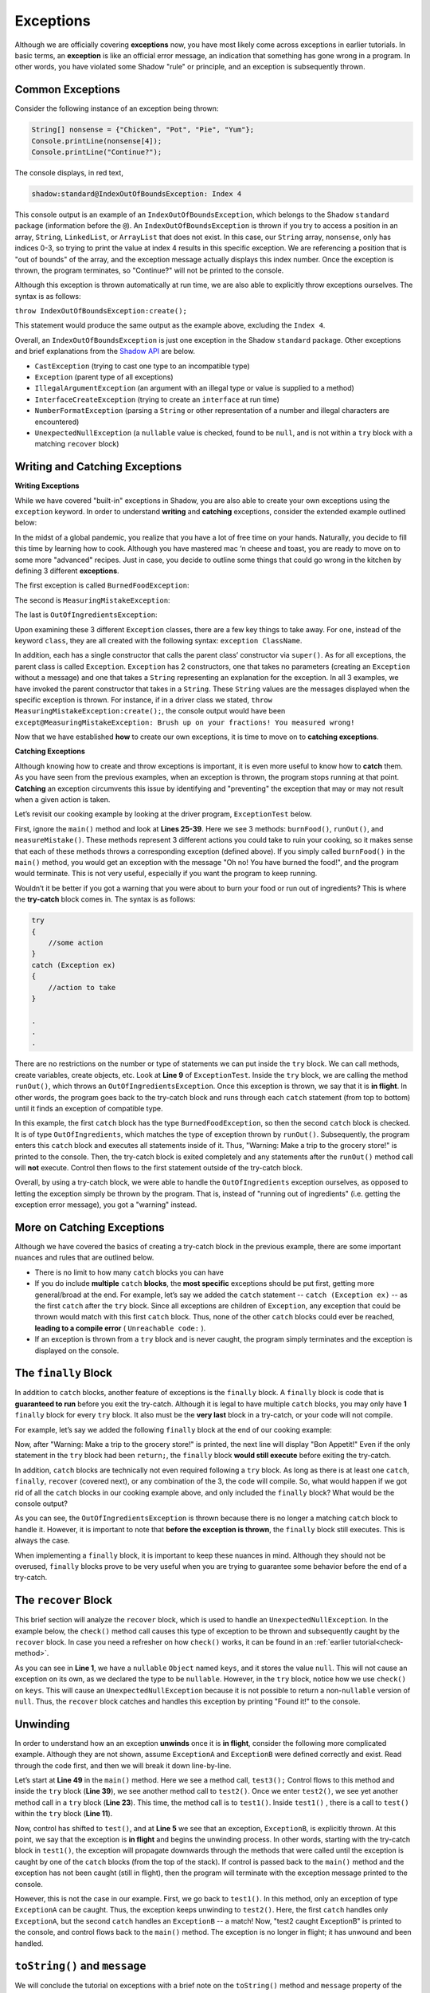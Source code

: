 Exceptions
----------

Although we are officially covering **exceptions** now, you have most likely come across exceptions in earlier tutorials. In basic terms, an **exception** is like an official error message, an indication that something has gone wrong in a program. In other words, you have violated some Shadow "rule" or principle, and an exception is subsequently thrown.  

Common Exceptions 
^^^^^^^^^^^^^^^^^

Consider the following instance of an exception being thrown: 

.. code-block:: shadow 

    String[] nonsense = {"Chicken", "Pot", "Pie", "Yum"}; 
    Console.printLine(nonsense[4]); 
    Console.printLine("Continue?"); 

The console displays, in red text, 

.. code-block:: console

    shadow:standard@IndexOutOfBoundsException: Index 4

This console output is an example of an ``IndexOutOfBoundsException``, which belongs to the Shadow ``standard`` package (information before the ``@``).  An ``IndexOutOfBoundsException`` is thrown if you try to access a position in an array, ``String``, ``LinkedList``, or ``ArrayList`` that  does not exist. In this case, our ``String`` array, ``nonsense``, only has indices 0-3, so trying to print the value at index 4 results in this specific exception. We are referencing a position that is "out of bounds" of the array, and the exception message actually displays this index number. Once the exception is thrown, the program terminates, so "Continue?" will not be printed to the console. 

Although this exception is thrown automatically at run time, we are also able to explicitly throw exceptions ourselves. The syntax is as follows: 

``throw IndexOutOfBoundsException:create();`` 

This statement would produce the same output as the example above, excluding the ``Index 4``. 

Overall, an ``IndexOutOfBoundsException`` is just one exception in the Shadow ``standard`` package. Other exceptions and brief explanations from the `Shadow API <http://shadow-language.org/documentation/shadow/standard/$package-summary.html>`_ are below. 

* ``CastException`` (trying to cast one type to an incompatible type)
* ``Exception`` (parent type of all exceptions) 
* ``IllegalArgumentException`` (an argument with an illegal type or value is supplied to a method)
* ``InterfaceCreateException`` (trying to create an ``interface`` at run time) 
* ``NumberFormatException`` (parsing a ``String`` or other representation of a number and illegal characters are encountered)
* ``UnexpectedNullException`` (a ``nullable`` value is checked, found to be ``null``, and is not within a ``try`` block with a matching ``recover`` block) 

Writing and Catching Exceptions
^^^^^^^^^^^^^^^^^^^^^^^^^^^^^^^

**Writing Exceptions** 

While we have covered "built-in" exceptions in Shadow, you are also able to create your own exceptions using the ``exception`` keyword. In order to understand **writing** and **catching** exceptions, consider the extended example outlined below: 

In the midst of a global pandemic, you realize that you have a lot of free time on your hands. Naturally, you decide to fill this time by learning how to cook. Although you have mastered mac ‘n cheese and toast, you are ready to move on to some more "advanced" recipes. Just in case, you decide to outline some things that could go wrong in the kitchen by defining 3 different **exceptions**. 

The first exception is called ``BurnedFoodException``: 

.. code-block:: shadow 
    :linenos: 

    exception tutorials:except@BurnedFoodException
    {
        public create()
        {
            super("Oh no! You have burned the food!");
        }
    }

The second is ``MeasuringMistakeException``: 

.. code-block:: shadow 
    :linenos: 

    exception tutorials:except@MeasuringMistakeException
    {
        public create()
        {
            super("Brush up on your fractions! You measured wrong!"); 
        }
    }

The last is ``OutOfIngredientsException``: 


.. code-block:: shadow 
    :linenos: 
    
    exception tutorials:exceptOutOfIngredientsException
    {
        public create()
        {
            super("Whoops! You ran out of ingredients!"); 
        }
    }


Upon examining these 3 different ``Exception`` classes, there are a few key things to take away. For one, instead of the keyword ``class``, they are all created with the following syntax: ``exception ClassName``. 

In addition, each has a single constructor that calls the parent class’ constructor via ``super()``. As for all exceptions, the parent class is called ``Exception``. ``Exception`` has 2 constructors, one that takes no parameters (creating an ``Exception`` without a message) and one that takes a ``String`` representing an explanation for the exception. In all 3 examples, we have invoked the parent constructor that takes in a ``String``. These ``String`` values are the messages displayed when the specific exception is thrown. For instance, if in a driver class we stated, ``throw MeasuringMistakeException:create();``, the console output would have been ``except@MeasuringMistakeException: Brush up on your fractions! You measured wrong!``

Now that we have established **how** to create our own exceptions, it is time to move on to **catching exceptions**. 

**Catching Exceptions**

Although knowing how to create and throw exceptions is important, it is even more useful to know how to **catch** them. As you have seen from the previous examples, when an exception is thrown, the program stops running at that point. **Catching** an exception circumvents this issue by identifying and "preventing" the exception that may or may not result when a given action is taken. 

Let’s revisit our cooking example by looking at the driver program, ``ExceptionTest`` below. 

.. code-block:: shadow 
    :linenos: 

    import shadow:io@Console;

    class tutorials:except@ExceptionTest   
    {
        public main( String[] args ) => ()
        {
            try
            {
                runOut();  
            } 
	    catch (BurnedFoodException ex) 
	    {
	        Console.printLine("Warning: Turn down the heat on the stove!"); 
	    }
	    catch (OutOfIngredientsException ex)
	    {
	        Console.printLine("Warning: Make a trip to the grocery store!"); 
	    }
	    catch (MeasuringMistakeException ex)
	    {
	        Console.printLine("Warning: Double check your math"); 
	    }
        }         
	
        public burnFood() => ()
	{
	    throw BurnedFoodException:create(); 
	}
	
	public runOut() => ()
	{
	    throw OutOfIngredientsException:create(); 
	}
	
	public measureMistake() => ()
	{
	    throw MeasuringMistakeException:create(); 
	}
    } 

First, ignore the ``main()`` method and look at **Lines 25-39**. Here we see 3 methods: ``burnFood()``, ``runOut()``, and ``measureMistake()``. These methods represent 3 different actions you could take to ruin your cooking, so it makes sense that each of these methods throws a corresponding exception (defined above). If you simply called ``burnFood()`` in the ``main()`` method, you would get an exception with the message "Oh no! You have burned the food!", and the program would terminate. This is not very useful, especially if you want the program to keep running.

Wouldn’t it be better if you got a warning that you were about to burn your food or run out of ingredients? This is where the **try-catch** block comes in. The syntax is as follows: 

.. code-block:: shadow

    try
    {
        //some action
    }
    catch (Exception ex)
    {
        //action to take
    }

    .
    .
    .

There are no restrictions on the number or type of statements we can put inside the ``try`` block. We can call methods, create variables, create objects, etc. Look at **Line 9** of ``ExceptionTest``. Inside the ``try`` block, we are calling the method ``runOut()``, which throws an ``OutOfIngredientsException``. Once this exception is thrown, we say that it is **in flight**. In other words, the program goes back to the try-catch block and runs through each ``catch`` statement (from top to bottom) until it finds an exception of compatible type. 

In this example, the first ``catch`` block has the type ``BurnedFoodException``, so then the second ``catch`` block is checked. It is of type ``OutOfIngredients``, which matches the type of exception thrown by ``runOut()``. Subsequently, the program enters this ``catch`` block and executes all statements inside of it. Thus, "Warning: Make a trip to the grocery store!" is printed to the console. Then, the try-catch block is exited completely and any statements after the ``runOut()`` method call will **not** execute. Control then flows to the first statement outside of the try-catch block. 

Overall, by using a try-catch block, we were able to handle the ``OutOfIngredients`` exception ourselves, as opposed to letting the exception simply be thrown by the program. That is, instead of "running out of ingredients" (i.e. getting the exception error message), you got a "warning" instead. 


More on Catching Exceptions
^^^^^^^^^^^^^^^^^^^^^^^^^^^^

Although we have covered the basics of creating a try-catch block in the previous example, there are some important nuances and rules that are outlined below. 

* There is no limit to how many ``catch`` blocks you can have 
* If you do include **multiple** ``catch`` **blocks**, the **most specific** exceptions should be put first, getting more general/broad at the end. For example, let’s say we added the ``catch`` statement -- ``catch (Exception ex)`` -- as the first ``catch`` after the ``try`` block. Since all exceptions are children of ``Exception``, any exception that could be thrown would match with this first ``catch`` block. Thus, none of the other ``catch`` blocks could ever be reached, **leading to a compile error** ( ``Unreachable code:`` ). 
* If an exception is thrown from a ``try`` block and is never caught, the program simply terminates and the exception is displayed on the console. 

The ``finally`` Block
^^^^^^^^^^^^^^^^^^^^^

In addition to ``catch`` blocks, another feature of exceptions is the ``finally`` block.  A ``finally`` block is code that is **guaranteed to run** before you exit the try-catch.  Although it is legal to have multiple ``catch`` blocks, you may only have **1** ``finally`` block for every ``try`` block. It also must be the **very last** block in a try-catch, or your code will not compile. 

For example, let’s say we added the following ``finally`` block at the end of our cooking example: 


.. code-block:: shadow 
    :linenos: 

    finally 
    {
        Console.printLine("Bon Appetit!"); 
    }

Now, after "Warning: Make a trip to the grocery store!" is printed, the next line will display "Bon Appetit!" Even if the only statement in the ``try`` block had been ``return;``, the ``finally`` block **would still execute** before exiting the try-catch.

In addition, ``catch`` blocks are technically not even required following a ``try`` block. As long as there is at least one ``catch``, ``finally``, ``recover`` (covered next), or any combination of the 3, the code will compile. So, what would happen if we got rid of all the ``catch`` blocks in our cooking example above, and only included the ``finally`` block? What would be the console output? 


.. code-block:: console
    Bon Appetit!
    default@OutOfIngredientsException: Whoops! You ran out of ingredients!

As you can see, the ``OutOfIngredientsException`` is thrown because there is no longer a matching ``catch`` block to handle it. However, it is important to note that **before the exception is thrown**, the ``finally`` block still executes. This is always the case. 

When implementing a ``finally`` block, it is important to keep these nuances in mind. Although they should not be overused, ``finally`` blocks prove to be very useful when you are trying to guarantee some behavior before the end of a try-catch. 

The ``recover`` Block 
^^^^^^^^^^^^^^^^^^^^^^ 


This brief section will analyze the ``recover`` block, which is used to handle an ``UnexpectedNullException``. In the example below, the ``check()`` method call causes this type of exception to be thrown and subsequently caught by the ``recover`` block. In case you need a refresher on how ``check()`` works, it can be found in an :ref:`earlier tutorial<check-method>`. 

.. code-block:: shadow 
    :linenos: 

    nullable Object keys = null; 

    try
    {
        Object object = check(keys); 
        Console.printLine("This will never be printed"); 
    }
    recover
    {
        Console.printLine("Found it!"); 
    }

As you can see in **Line 1**, we have a ``nullable`` ``Object`` named ``keys``, and it stores the value ``null``. This will not cause an exception on its own, as we declared the type to be ``nullable``. However, in the ``try`` block, notice how we use ``check()`` on ``keys``. This will cause an ``UnexpectedNullException`` because it is not possible to return a non-``nullable`` version of ``null``. Thus, the ``recover`` block catches and  handles this exception by printing "Found it!" to the console. 

Unwinding
^^^^^^^^^

In order to understand how an an exception **unwinds** once it is **in flight**, consider the following more complicated example. Although they are not shown, assume ``ExceptionA`` and ``ExceptionB`` were defined correctly and exist. Read through the code first, and then we will break it down line-by-line. 


.. code-block:: shadow 
    :linenos: 

    immutable class tutorials:except@ExceptionAdvancedTest
    {
        public test() => () 
        {		
	    throw ExceptionB:create();
	}
	public test1() => () 
        {
	    try 
            {			
	        test();						
	    } 
            catch (ExceptionA ex)
            {
	        Console.printLine("test1 caught ExceptionA");
            }		
	}

	public test2() => () 
        {
	    try 
            {
	        test1();
            }
            catch (ExceptionA ex)
            {
	        Console.printLine("test2 caught ExceptionA");
	    } 
            catch (ExceptionB ex) 
            {
	        Console.printLine("test2 caught ExceptionB");
	    }
	}

	public test3() => () 
        {
	    try 
            {
	        test2();
	    } 
            catch (Exception ex) 
            {
	        Console.printLine("test3 caught Exception");
	    }
	}

	public main( String[] args ) => () 
        {
	    test3();
	}
    }


Let’s start at **Line 49** in the ``main()`` method. Here we see a method call, ``test3();`` Control flows to this method and inside the ``try`` block (**Line 39**), we see another method call to ``test2()``. Once we enter ``test2()``, we see yet another method call in a ``try`` block (**Line 23**). This time, the method call is to ``test1()``. Inside ``test1()`` , there is a call to ``test()`` within the ``try`` block (**Line 11**).

Now, control has shifted to ``test()``, and at **Line 5** we see that an exception, ``ExceptionB``, is explicitly thrown. At this point, we say that the exception is **in flight** and begins the unwinding process. In other words, starting with the try-catch block in ``test1()``, the exception will propagate downwards through the methods that were called until the exception is caught by one of the ``catch`` blocks (from the top of the stack). If control is passed back to the ``main()`` method and the exception has not been caught (still in flight), then the program will terminate with the exception message printed to the console. 

However, this is not the case in our example. First, we go back to ``test1()``. In this method, only an exception of type ``ExceptionA`` can be caught. Thus, the exception keeps unwinding to ``test2()``. Here, the first ``catch`` handles only ``ExceptionA``, but the second ``catch`` handles an  ``ExceptionB`` -- a match! Now, "test2 caught ExceptionB" is printed to the console, and control flows back to the ``main()`` method. The exception is no longer in flight; it has unwound and been handled. 

``toString()`` and ``message``
^^^^^^^^^^^^^^^^^^^^^^^^^^^^^^

We will conclude the tutorial on exceptions with a brief note on the ``toString()`` method and ``message`` property of the ``Exception`` class. 

Consider the following ``BurnedFoodException`` object (see above for full class): 

.. code-block:: shadow 
    :linenos: 

    BurnedFoodException burn = BurnedFoodException:create(); 
    Console.printLine(burn.toString()); 
    Console.printLine(burn->message); 

As seen in **Line 1**, we create an ``BurnedFoodException`` object just as we would create an object of any other ``class``. Thus, we are also able to call the ``toString()`` method on an ``Exception`` object. What will be printed to the console? ``except@BurnedFoodException: Oh no! You have burned the food!`` Notice how ``toString()`` returns the same message that is printed when an exception is thrown. 

Additionally, all ``Exception`` objects have a ``message`` property. When invoked, this property returns just the message (or lack of message) of the exception. Thus, only "Oh no! You have burned the food!" will be printed. 















    

